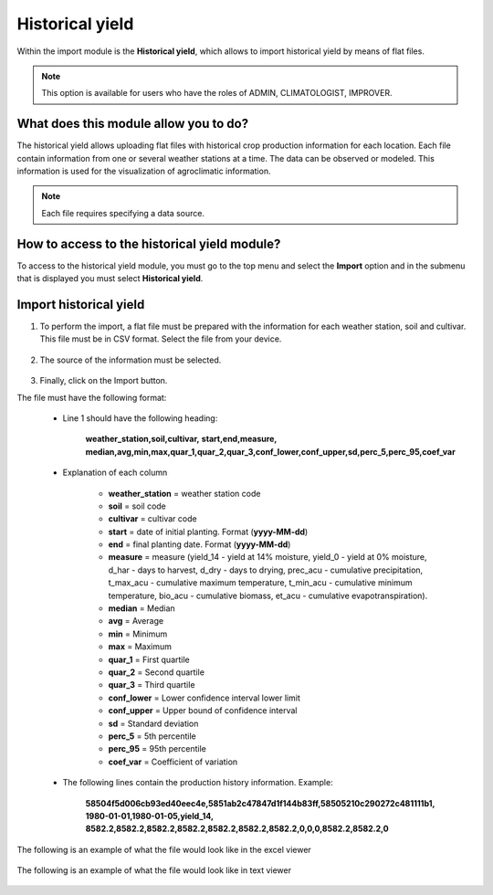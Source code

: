 Historical yield
################


Within the import module is the **Historical yield**, which allows to import historical yield by means of flat files.

.. note::
    
    This option is available for users who have the roles of ADMIN, CLIMATOLOGIST, IMPROVER.
    

What does this module allow you to do?
**************************************

The historical yield allows uploading flat files with historical crop production information for each location. Each file contain information from one or several weather stations at a time. The data can be observed or modeled. This information is used for the visualization of agroclimatic information.

.. note::

    Each file requires specifying a data source.


.. image:: /_static/img/05-import-historical-crop/yield_module.*
  :alt: Historical yield module image
  :class: device-screen-vertical side-by-side


How to access to the historical yield module?
*********************************************

To access to the historical yield module, you must go to the top menu and select the **Import** option and in the submenu that is displayed you must select **Historical yield**.

.. image:: /_static/img/05-import-historical-crop/how_to_access.*
  :alt: Guide how to access to the module
  :class: device-screen-vertical side-by-side


Import historical yield
***********************

#. To perform the import, a flat file must be prepared with the information for each weather station, soil and cultivar. This file must be in CSV format. Select the file from your device.

        .. image:: /_static/img/05-import-historical-crop/import.*
            :alt: Guide how to import historical climate
            :class: device-screen-vertical side-by-side


#. The source of the information must be selected.

        .. image:: /_static/img/05-import-historical-crop/import_1.*
            :alt: Guide how to import historical climate 1
            :class: device-screen-vertical side-by-side


#. Finally, click on the Import button.



The file must have the following format:

    - Line 1 should have the following heading:

        **weather_station,soil,cultivar,**
        **start,end,measure,**
        **median,avg,min,max,quar_1,quar_2,quar_3,conf_lower,conf_upper,sd,perc_5,perc_95,coef_var**

    - Explanation of each column

        * **weather_station** = weather station code
        * **soil** = soil code 
        * **cultivar** = cultivar code
        * **start** = date of initial planting. Format (**yyyy-MM-dd**)
        * **end** = final planting date. Format (**yyyy-MM-dd**)
        * **measure** = measure (yield_14 - yield at 14% moisture, yield_0 - yield at 0% moisture, d_har - days to harvest, d_dry - days to drying, prec_acu - cumulative precipitation, t_max_acu - cumulative maximum temperature, t_min_acu - cumulative minimum temperature, bio_acu - cumulative biomass, et_acu - cumulative evapotranspiration).
        * **median** = Median
        * **avg** = Average
        * **min** = Minimum
        * **max** = Maximum
        * **quar_1** = First quartile
        * **quar_2** = Second quartile
        * **quar_3** = Third quartile
        * **conf_lower** = Lower confidence interval lower limit
        * **conf_upper** = Upper bound of confidence interval
        * **sd** = Standard deviation
        * **perc_5** = 5th percentile
        * **perc_95** = 95th percentile
        * **coef_var** = Coefficient of variation


    - The following lines contain the production history information. Example:

        **58504f5d006cb93ed40eec4e,5851ab2c47847d1f144b83ff,58505210c290272c481111b1,**
        **1980-01-01,1980-01-05,yield_14,**
        **8582.2,8582.2,8582.2,8582.2,8582.2,8582.2,8582.2,0,0,0,8582.2,8582.2,0**
    
The following is an example of what the file would look like in the excel viewer

    .. image:: /_static/img/05-import-historical-crop/import_example_1.*
        :alt: How looks the import csv file 1
        :class: device-screen-vertical side-by-side


The following is an example of what the file would look like in text viewer

    .. image:: /_static/img/05-import-historical-crop/import_example_2.*
        :alt: How looks the import csv file 2
        :class: device-screen-vertical side-by-side